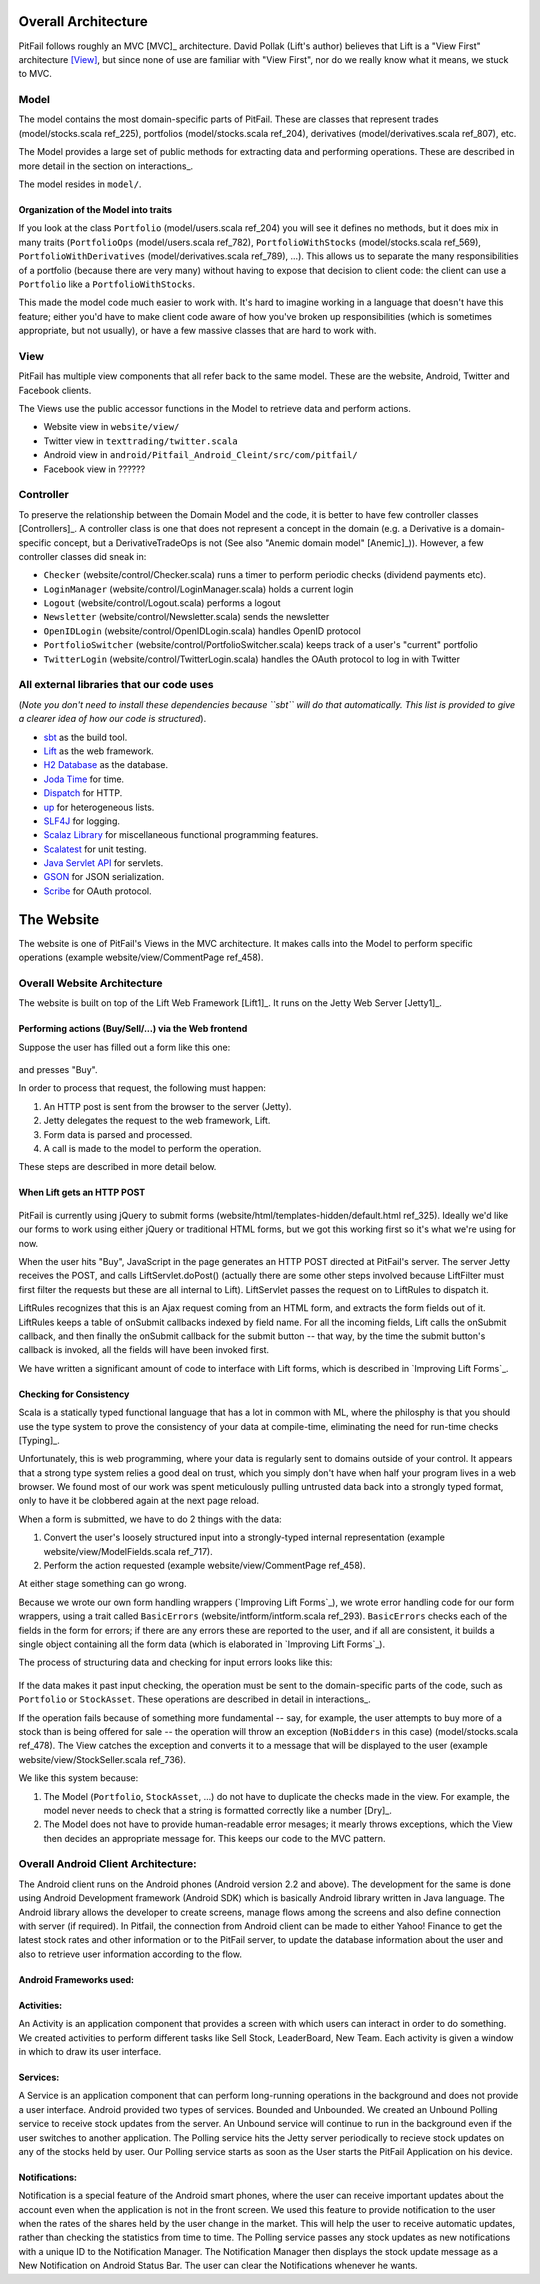 
Overall Architecture
====================

PitFail follows roughly an MVC [MVC]_ architecture. David Pollak (Lift's
author) believes that Lift is a "View First" architecture [View]_, but since
none of use are familiar with "View First", nor do we really know what it
means, we stuck to MVC.

Model
-----

The model contains the most domain-specific parts of PitFail. These are classes
that represent trades (model/stocks.scala ref_225), portfolios
(model/stocks.scala ref_204), derivatives (model/derivatives.scala ref_807),
etc.

The Model provides a large set of public methods for extracting data and
performing operations. These are described in more detail in the section on
interactions_.

The model resides in ``model/``.

Organization of the Model into traits
.....................................

If you look at the class ``Portfolio`` (model/users.scala ref_204) you will see
it defines no methods, but it does mix in many traits (``PortfolioOps``
(model/users.scala ref_782), ``PortfolioWithStocks`` (model/stocks.scala
ref_569), ``PortfolioWithDerivatives`` (model/derivatives.scala ref_789), ...).
This allows us to separate the many responsibilities of a portfolio (because
there are very many) without having to expose that decision to client code: the
client can use a ``Portfolio`` like a ``PortfolioWithStocks``.

This made the model code much easier to work with. It's hard to imagine working
in a language that doesn't have this feature; either you'd have to make client
code aware of how you've broken up responsibilities (which is sometimes
appropriate, but not usually), or have a few massive classes that are hard to
work with.

View
----

PitFail has multiple view components that all refer back to the same model.
These are the website, Android, Twitter and Facebook clients.

The Views use the public accessor functions in the Model to retrieve data and
perform actions.

* Website view in ``website/view/``
  
* Twitter view in ``texttrading/twitter.scala``
  
* Android view in ``android/Pitfail_Android_Cleint/src/com/pitfail/``
  
* Facebook view in ??????

Controller
----------

To preserve the relationship between the Domain Model and the code, it is
better to have few controller classes [Controllers]_. A controller class is one
that does not represent a concept in the domain (e.g. a Derivative is a
domain-specific concept, but a DerivativeTradeOps is not (See also "Anemic
domain model" [Anemic]_)). However, a few controller classes did sneak in:

* ``Checker`` (website/control/Checker.scala) runs a timer to perform periodic
  checks (dividend payments etc).
  
* ``LoginManager`` (website/control/LoginManager.scala) holds a current login
  
* ``Logout`` (website/control/Logout.scala) performs a logout
  
* ``Newsletter`` (website/control/Newsletter.scala) sends the newsletter
  
* ``OpenIDLogin`` (website/control/OpenIDLogin.scala) handles OpenID protocol
  
* ``PortfolioSwitcher`` (website/control/PortfolioSwitcher.scala) keeps track
  of a user's "current" portfolio
  
* ``TwitterLogin`` (website/control/TwitterLogin.scala) handles the OAuth
  protocol to log in with Twitter

All external libraries that our code uses
-----------------------------------------

(*Note you don't need to install these dependencies because ``sbt`` will do
that automatically. This list is provided to give a clearer idea of how our
code is structured*).

* `sbt <https://github.com/harrah/xsbt>`_ as the build tool.

* `Lift <http://liftweb.net/>`_ as the web framework.
  
* `H2 Database <http://www.h2database.com/html/main.html>`_ as the database.
  
* `Joda Time <http://joda-time.sourceforge.net/apidocs/org/joda/time/DateTime.html>`_ for time.
  
* `Dispatch <http://dispatch.databinder.net/Dispatch.html>`_ for HTTP.
  
* `up <https://github.com/harrah/up>`_ for heterogeneous lists.
  
* `SLF4J <http://www.slf4j.org/>`_ for logging.
  
* `Scalaz Library <http://code.google.com/p/scalaz/>`_ for miscellaneous functional
  programming features.
  
* `Scalatest <http://scalatest.org/>`_ for unit testing.
  
* `Java Servlet API
  <http://java.sun.com/developer/onlineTraining/Servlets/Fundamentals/servlets.html>`_
  for servlets.
  
* `GSON <http://code.google.com/p/google-gson/>`_ for JSON serialization.
  
* `Scribe <https://github.com/fernandezpablo85/scribe-java>`_ for OAuth protocol.

The Website
===========

The website is one of PitFail's Views in the MVC architecture. It makes calls
into the Model to perform specific operations (example website/view/CommentPage
ref_458).

Overall Website Architecture
----------------------------

The website is built on top of the Lift Web Framework [Lift1]_. It runs on the
Jetty Web Server [Jetty1]_.

Performing actions (Buy/Sell/...) via the Web frontend
......................................................

Suppose the user has filled out a form like this one:

.. figure:: figures/architecture/buy-form.png
    :width: 30%

and presses "Buy".

In order to process that request, the following must happen:

1. An HTTP post is sent from the browser to the server (Jetty).
2. Jetty delegates the request to the web framework, Lift.
3. Form data is parsed and processed.
4. A call is made to the model to perform the operation.

These steps are described in more detail below.

When Lift gets an HTTP POST
...........................

.. figure:: figures/architecture/form-submission.pdf
    :width: 90%

PitFail is currently using jQuery to submit forms
(website/html/templates-hidden/default.html ref_325). Ideally we'd like our
forms to work using either jQuery or traditional HTML forms, but we got this
working first so it's what we're using for now.

When the user hits "Buy", JavaScript in the page generates an HTTP POST
directed at PitFail's server. The server Jetty receives the POST, and calls
LiftServlet.doPost() (actually there are some other steps involved because
LiftFilter must first filter the requests but these are all internal to Lift).
LiftServlet passes the request on to LiftRules to dispatch it.

LiftRules recognizes that this is an Ajax request coming from an HTML form, and
extracts the form fields out of it. LiftRules keeps a table of onSubmit
callbacks indexed by field name. For all the incoming fields, Lift calls the
onSubmit callback, and then finally the onSubmit callback for the submit button
-- that way, by the time the submit button's callback is invoked, all the
fields will have been invoked first.

We have written a significant amount of code to interface with Lift forms,
which is described in `Improving Lift Forms`_.

Checking for Consistency
........................

Scala is a statically typed functional language that has a lot in common with
ML, where the philosphy is that you should use the type system to prove the
consistency of your data at compile-time, eliminating the need for run-time
checks [Typing]_.

Unfortunately, this is web programming, where your data is regularly sent to
domains outside of your control. It appears that a strong type system relies a
good deal on trust, which you simply don't have when half your program lives in
a web browser. We found most of our work was spent meticulously pulling
untrusted data back into a strongly typed format, only to have it be clobbered
again at the next page reload.

When a form is submitted, we have to do 2 things with the data:

1. Convert the user's loosely structured input into a strongly-typed internal
   representation (example website/view/ModelFields.scala ref_717).

2. Perform the action requested (example website/view/CommentPage ref_458).

At either stage something can go wrong.

Because we wrote our own form handling wrappers (`Improving Lift Forms`_), we
wrote error handling code for our form wrappers, using a trait called
``BasicErrors`` (website/intform/intform.scala ref_293). ``BasicErrors`` checks
each of the fields in the form for errors; if there are any errors these are
reported to the user, and if all are consistent, it builds a single object
containing all the form data (which is elaborated in `Improving Lift Forms`_).

The process of structuring data and checking for input errors looks like this:

.. figure:: figures/architecture/input-errors.pdf
    :width: 90%

If the data makes it past input checking, the operation must be sent to the
domain-specific parts of the code, such as ``Portfolio`` or ``StockAsset``.
These operations are described in detail in interactions_.

If the operation fails because of something more fundamental -- say, for
example, the user attempts to buy more of a stock than is being offered for
sale -- the operation will throw an exception (``NoBidders`` in this case)
(model/stocks.scala ref_478). The View catches the exception and converts it to
a message that will be displayed to the user (example
website/view/StockSeller.scala ref_736).

We like this system because:

1. The Model (``Portfolio``, ``StockAsset``, ...) do not have to duplicate the
   checks made in the view. For example, the model never needs to check that a
   string is formatted correctly like a number [Dry]_.
   
2. The Model does not have to provide human-readable error mesages; it mearly
   throws exceptions, which the View then decides an appropriate message for.
   This keeps our code to the MVC pattern.


Overall Android Client Architecture:
--------------------------------------

The Android client runs on the Android phones (Android version 2.2 and above). 
The development for the same is done using Android Development framework (Android SDK) 
which is basically Android library written in Java language. The Android library 
allows the developer to create screens, manage flows among the screens and also 
define connection with server (if required). In Pitfail, the connection from 
Android client can be made to either Yahoo! Finance to get the latest stock rates 
and other information or to the PitFail server, to update the database information 
about the user and also to retrieve user information according to the flow.

Android Frameworks used:
.........................

Activities: 
.............

An Activity is an application component that provides a screen with 
which users can interact in order to do something. We created activities to perform 
different tasks like Sell Stock, LeaderBoard, New Team. Each activity is given a window 
in which to draw its user interface.

Services:
............

A Service is an application component that can perform long-running operations in the 
background and does not provide a user interface. Android provided two types of services. 
Bounded and Unbounded. We created an Unbound Polling service to receive stock updates from 
the server. An Unbound service will continue to run in the background even if the user 
switches to another application. The Polling service hits the Jetty server periodically to 
recieve stock updates on any of the stocks held by user. Our Polling service starts as soon 
as the User starts the PitFail Application on his device.

Notifications: 
................

Notification is a special feature of the Android smart phones, where the user can receive 
important updates about the account even when the application is not in the front screen. 
We used this feature to provide notification to the user when the rates of the shares held 
by the user change in the market. This will help the user to receive automatic updates, rather 
than checking the statistics from time to time. The Polling service passes any stock updates 
as new notifications with a unique ID to the Notification Manager. The Notification Manager 
then displays the stock update message as a New Notification on Android Status Bar. The user 
can clear the Notifications whenever he wants.


